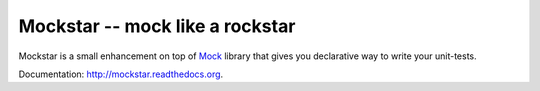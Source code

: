 ==================================
 Mockstar -- mock like a rockstar
==================================

Mockstar is a small enhancement on top of `Mock
<http://www.voidspace.org.uk/python/mock/mock.html>`_ library that
gives you declarative way to write your unit-tests.

Documentation: `http://mockstar.readthedocs.org
<http://mockstar.readthedocs.org>`_.
